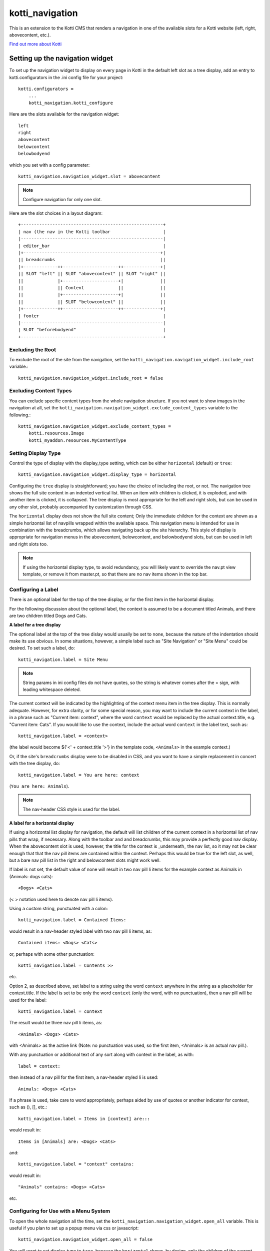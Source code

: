 ================
kotti_navigation
================

This is an extension to the Kotti CMS that renders a navigation in one of the
available slots for a Kotti website (left, right, abovecontent, etc.).

`Find out more about Kotti`_

Setting up the navigation widget
================================

To set up the navigation widget to display on every page in Kotti in the
default left slot as a tree display, add an entry to kotti.configurators
in the .ini config file for your project::

    kotti.configurators =
        ...
        kotti_navigation.kotti_configure

Here are the slots available for the navigation widget::

    left
    right
    abovecontent
    belowcontent
    belowbodyend

which you set with a config parameter::

    kotti_navigation.navigation_widget.slot = abovecontent

.. Note:: Configure navigation for only one slot.

Here are the slot choices in a layout diagram::

    +------------------------------------------------------+
    | nav (the nav in the Kotti toolbar                    |
    |------------------------------------------------------|
    | editor_bar                                           |
    |+----------------------------------------------------+|
    || breadcrumbs                                        ||
    |+-------------++---------------------++--------------+|
    || SLOT "left" || SLOT "abovecontent" || SLOT "right" ||
    ||             |+---------------------+|              ||
    ||             || Content             ||              ||
    ||             |+---------------------+|              ||
    ||             || SLOT "belowcontent" ||              ||
    |+-------------++---------------------++--------------+|
    | footer                                               |
    |------------------------------------------------------|
    | SLOT "beforebodyend"                                 |
    +------------------------------------------------------+

Excluding the Root
------------------

To exclude the root of the site from the navigation, set the
``kotti_navigation.navigation_widget.include_root`` variable.::

    kotti_navigation.navigation_widget.include_root = false

Excluding Content Types
-----------------------

You can exclude specific content types from the whole navigation
structure. If you not want to show images in the navigation at all,
set the ``kotti_navigation.navigation_widget.exclude_content_types`` 
variable to the following.::

    kotti_navigation.navigation_widget.exclude_content_types = 
        kotti.resources.Image
        kotti_myaddon.resources.MyContentType

Setting Display Type
--------------------

Control the type of display with the display_type setting, which can be either ``horizontal``
(default) or ``tree``::

    kotti_navigation.navigation_widget.display_type = horizontal

Configuring the ``tree`` display is straightforward; you have the choice of
including the root, or not. The navigation tree shows the full site content in
an indented vertical list. When an item with children is clicked, it is
exploded, and with another item is clicked, it is collapsed. The tree display
is most appropriate for the left and right slots, but can be used in any other
slot, probably accompanied by customization through CSS.

The ``horizontal`` display does not show the full site content; Only the
immediate children for the context are shown as a simple horizontal list of
navpills wrapped within the available space. This navigation menu is intended
for use in combination with the breadcrumbs, which allows navigating back up
the site hierarchy. This style of display is appropriate for navigation menus
in the abovecontent, belowcontent, and belowbodyend slots, but can be used in
left and right slots too.

.. Note:: If using the horizontal display type, to avoid redundancy, you will
          likely want to override the nav.pt view template, or remove it from
          master.pt, so that there are no nav items shown in the top bar.

Configuring a Label
-------------------

There is an optional label for the top of the tree display, or for the first
item in the horizontal display.

For the following discussion about the optional label, the context is assumed
to be a document titled Animals, and there are two children titled Dogs and
Cats.

**A label for a tree display**

The optional label at the top of the tree dislay would usually be set to
``none``, because the nature of the indentation should make its use obvious. In
some situations, however, a simple label such as "Site Navigation" or "Site
Menu" could be desired. To set such a label, do::

    kotti_navigation.label = Site Menu

.. Note:: String params in ini config files do not have quotes, so the string
          is whatever comes after the = sign, with leading whitespace deleted.

The current context will be indicated by the highlighting of the context menu
item in the tree display. This is normally adequate. However, for extra
clarity, or for some special reason, you may want to include the current
context in the label, in a phrase such as "Current item: context", where the
word ``context`` would be replaced by the actual context.title, e.g.  "Current
item: Cats". If you would like to use the context, include the actual word
``context`` in the label text, such as::

    kotti_navigation.label = <context>

(the label would become ${'<' + context.title '>'} in the template code,
``<Animals>`` in the example context.)

Or, if the site's ``breadcrumbs`` display were to be disabled in CSS, and you
want to have a simple replacement in concert with the tree display, do::

    kotti_navigation.label = You are here: context

(``You are here: Animals``).

.. Note:: The nav-header CSS style is used for the label.

**A label for a horizontal display**

If using a horizontal list display for navigation, the default will list
children of the current context in a horizontal list of nav pills that wrap, if
necessary. Along with the toolbar and and breadcrumbs, this may provide a
perfectly good nav display. When the abovecontent slot is used, however, the
title for the context is _underneath_ the nav list, so it may not be clear
enough that that the nav pill items are contained within the context.  Perhaps
this would be true for the left slot, as well, but a bare nav pill list in the
right and belowcontent slots might work well.

If label is not set, the default value of none will result in two nav pill li
items for the example context as Animals in (Animals: dogs cats)::

    <Dogs> <Cats>
    
(< > notation used here to denote nav pill li items).

Using a custom string, punctuated with a colon::

    kotti_navigation.label = Contained Items:

would result in a nav-header styled label with two nav pill li items, as::

    Contained items: <Dogs> <Cats>

or, perhaps with some other punctuation::

    kotti_navigation.label = Contents >>

etc.

Option 2, as described above, set label to a string using the word ``context``
anywhere in the string as a placeholder for context.title. If the label is set
to be only the word ``context`` (only the word, with no punctuation), then a
nav pill will be used for the label::

    kotti_navigation.label = context

The result would be three nav pill li items, as::

    <Animals> <Dogs> <Cats>

with <Animals> as the active link (Note: no punctuation was used, so the first
item, <Animals> is an actual nav pill.).

With any punctuation or additional text of any sort along with context in the
label, as with::

    label = context:

then instead of a nav pill for the first item, a nav-header styled li is used::

    Animals: <Dogs> <Cats>

If a phrase is used, take care to word appropriately, perhaps aided by use of
quotes or another indicator for context, such as (), [], etc.::

    kotti_navigation.label = Items in [context] are:::

would result in::

    Items in [Animals] are: <Dogs> <Cats>

and::

    kotti_navigation.label = "context" contains:

would result in::

    "Animals" contains: <Dogs> <Cats>

etc.

Configuring for Use with a Menu System
--------------------------------------

To open the whole navigation all the time, set the
``kotti_navigation.navigation_widget.open_all`` variable. This is useful if
you plan to set up a popup menu via css or javascript::

    kotti_navigation.navigation_widget.open_all = false

You will want to set display_type to ``tree``, because the ``horizontal``
shows, by design, only the children of the current context. The ``tree``
display, when open_all is true, will produce items for each node in the full
tree.

.. _Find out more about Kotti: http://pypi.python.org/pypi/Kotti

